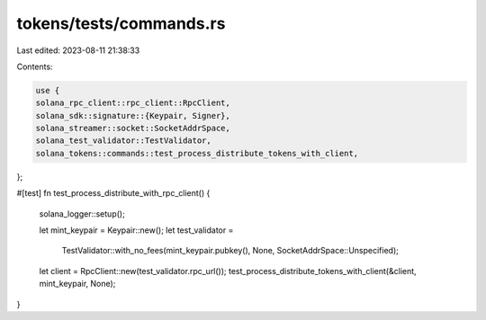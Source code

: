 tokens/tests/commands.rs
========================

Last edited: 2023-08-11 21:38:33

Contents:

.. code-block:: rs

    use {
    solana_rpc_client::rpc_client::RpcClient,
    solana_sdk::signature::{Keypair, Signer},
    solana_streamer::socket::SocketAddrSpace,
    solana_test_validator::TestValidator,
    solana_tokens::commands::test_process_distribute_tokens_with_client,
};

#[test]
fn test_process_distribute_with_rpc_client() {
    solana_logger::setup();

    let mint_keypair = Keypair::new();
    let test_validator =
        TestValidator::with_no_fees(mint_keypair.pubkey(), None, SocketAddrSpace::Unspecified);

    let client = RpcClient::new(test_validator.rpc_url());
    test_process_distribute_tokens_with_client(&client, mint_keypair, None);
}


